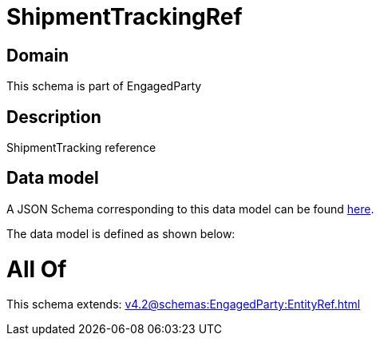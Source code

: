 = ShipmentTrackingRef

[#domain]
== Domain

This schema is part of EngagedParty

[#description]
== Description

ShipmentTracking reference


[#data_model]
== Data model

A JSON Schema corresponding to this data model can be found https://tmforum.org[here].

The data model is defined as shown below:


= All Of 
This schema extends: xref:v4.2@schemas:EngagedParty:EntityRef.adoc[]
